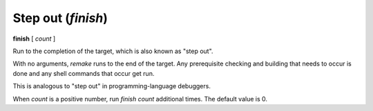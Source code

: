 .. index:: finish
.. _finish:

Step out (`finish`)
-------------------

**finish** [ *count* ]

Run to the completion of the target, which is also known as "step out".

With no arguments, `remake` runs to the end of the target. Any prerequisite
checking and building that needs to occur is done and any shell commands
that occur get run.

This is analogous to "step out" in programming-language debuggers.

When *count* is a positive number, run `finish` *count* additional times.
The default value is 0.

.. seealso::

   :ref:`skip <step>`, :ref:`continue <continue>`, and
   :ref:`next <next>` provide other ways to progress execution.
